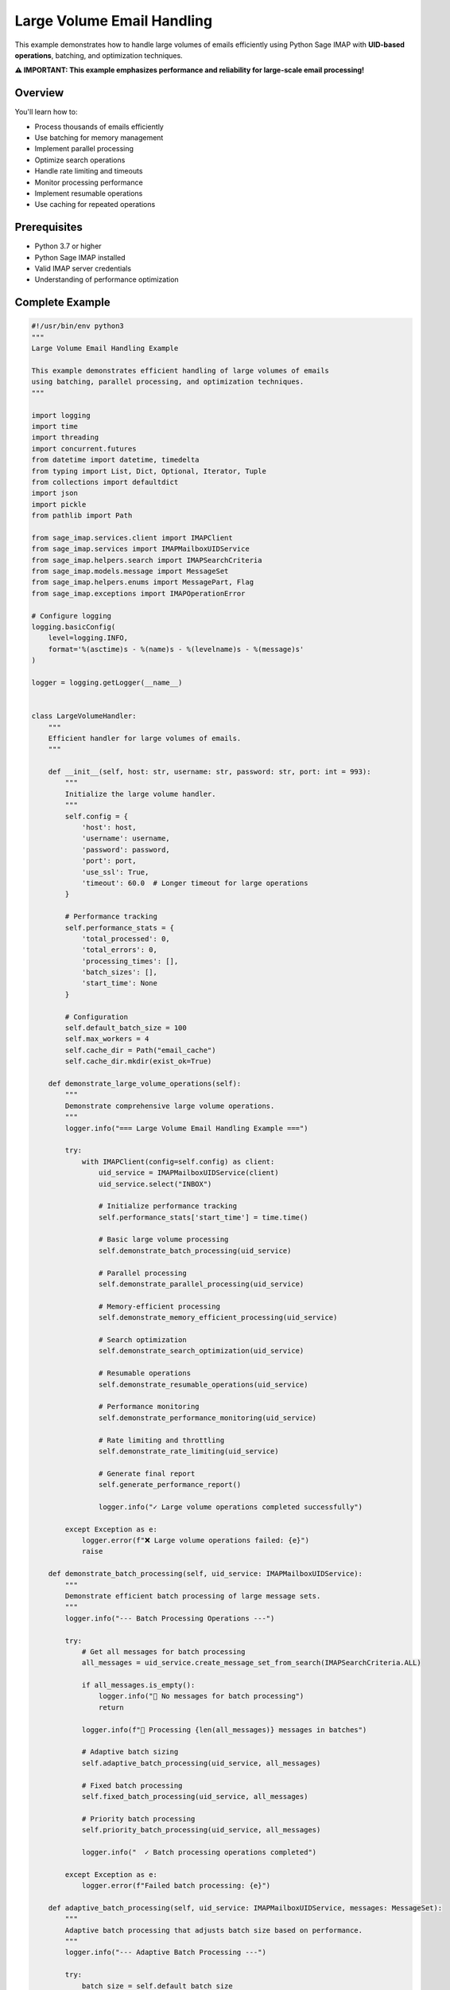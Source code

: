.. _large_volume_handling:

Large Volume Email Handling
===========================

This example demonstrates how to handle large volumes of emails efficiently using Python Sage IMAP with **UID-based operations**, batching, and optimization techniques.

**⚠️ IMPORTANT: This example emphasizes performance and reliability for large-scale email processing!**

Overview
--------

You'll learn how to:

- Process thousands of emails efficiently
- Use batching for memory management
- Implement parallel processing
- Optimize search operations
- Handle rate limiting and timeouts
- Monitor processing performance
- Implement resumable operations
- Use caching for repeated operations

Prerequisites
-------------

- Python 3.7 or higher
- Python Sage IMAP installed
- Valid IMAP server credentials
- Understanding of performance optimization

Complete Example
----------------

.. code-block:: python

   #!/usr/bin/env python3
   """
   Large Volume Email Handling Example
   
   This example demonstrates efficient handling of large volumes of emails
   using batching, parallel processing, and optimization techniques.
   """
   
   import logging
   import time
   import threading
   import concurrent.futures
   from datetime import datetime, timedelta
   from typing import List, Dict, Optional, Iterator, Tuple
   from collections import defaultdict
   import json
   import pickle
   from pathlib import Path
   
   from sage_imap.services.client import IMAPClient
   from sage_imap.services import IMAPMailboxUIDService
   from sage_imap.helpers.search import IMAPSearchCriteria
   from sage_imap.models.message import MessageSet
   from sage_imap.helpers.enums import MessagePart, Flag
   from sage_imap.exceptions import IMAPOperationError
   
   # Configure logging
   logging.basicConfig(
       level=logging.INFO,
       format='%(asctime)s - %(name)s - %(levelname)s - %(message)s'
   )
   
   logger = logging.getLogger(__name__)
   
   
   class LargeVolumeHandler:
       """
       Efficient handler for large volumes of emails.
       """
       
       def __init__(self, host: str, username: str, password: str, port: int = 993):
           """
           Initialize the large volume handler.
           """
           self.config = {
               'host': host,
               'username': username,
               'password': password,
               'port': port,
               'use_ssl': True,
               'timeout': 60.0  # Longer timeout for large operations
           }
           
           # Performance tracking
           self.performance_stats = {
               'total_processed': 0,
               'total_errors': 0,
               'processing_times': [],
               'batch_sizes': [],
               'start_time': None
           }
           
           # Configuration
           self.default_batch_size = 100
           self.max_workers = 4
           self.cache_dir = Path("email_cache")
           self.cache_dir.mkdir(exist_ok=True)
           
       def demonstrate_large_volume_operations(self):
           """
           Demonstrate comprehensive large volume operations.
           """
           logger.info("=== Large Volume Email Handling Example ===")
           
           try:
               with IMAPClient(config=self.config) as client:
                   uid_service = IMAPMailboxUIDService(client)
                   uid_service.select("INBOX")
                   
                   # Initialize performance tracking
                   self.performance_stats['start_time'] = time.time()
                   
                   # Basic large volume processing
                   self.demonstrate_batch_processing(uid_service)
                   
                   # Parallel processing
                   self.demonstrate_parallel_processing(uid_service)
                   
                   # Memory-efficient processing
                   self.demonstrate_memory_efficient_processing(uid_service)
                   
                   # Search optimization
                   self.demonstrate_search_optimization(uid_service)
                   
                   # Resumable operations
                   self.demonstrate_resumable_operations(uid_service)
                   
                   # Performance monitoring
                   self.demonstrate_performance_monitoring(uid_service)
                   
                   # Rate limiting and throttling
                   self.demonstrate_rate_limiting(uid_service)
                   
                   # Generate final report
                   self.generate_performance_report()
                   
                   logger.info("✓ Large volume operations completed successfully")
                   
           except Exception as e:
               logger.error(f"❌ Large volume operations failed: {e}")
               raise
   
       def demonstrate_batch_processing(self, uid_service: IMAPMailboxUIDService):
           """
           Demonstrate efficient batch processing of large message sets.
           """
           logger.info("--- Batch Processing Operations ---")
           
           try:
               # Get all messages for batch processing
               all_messages = uid_service.create_message_set_from_search(IMAPSearchCriteria.ALL)
               
               if all_messages.is_empty():
                   logger.info("📧 No messages for batch processing")
                   return
               
               logger.info(f"📧 Processing {len(all_messages)} messages in batches")
               
               # Adaptive batch sizing
               self.adaptive_batch_processing(uid_service, all_messages)
               
               # Fixed batch processing
               self.fixed_batch_processing(uid_service, all_messages)
               
               # Priority batch processing
               self.priority_batch_processing(uid_service, all_messages)
               
               logger.info("  ✓ Batch processing operations completed")
               
           except Exception as e:
               logger.error(f"Failed batch processing: {e}")
   
       def adaptive_batch_processing(self, uid_service: IMAPMailboxUIDService, messages: MessageSet):
           """
           Adaptive batch processing that adjusts batch size based on performance.
           """
           logger.info("--- Adaptive Batch Processing ---")
           
           try:
               batch_size = self.default_batch_size
               processed_count = 0
               
               logger.info(f"  📧 Starting with batch size: {batch_size}")
               
               for batch_num, batch in enumerate(messages.iter_batches(batch_size=batch_size), 1):
                   start_time = time.time()
                   
                   # Process batch
                   result = self.process_batch(uid_service, batch, batch_num)
                   
                   processing_time = time.time() - start_time
                   
                   if result.success:
                       processed_count += len(batch)
                       
                       # Adaptive batch size adjustment
                       if processing_time < 2.0:  # Too fast, increase batch size
                           batch_size = min(batch_size * 1.2, 200)
                       elif processing_time > 5.0:  # Too slow, decrease batch size
                           batch_size = max(batch_size * 0.8, 50)
                       
                       logger.info(f"    ✓ Batch {batch_num}: {len(batch)} messages "
                                  f"({processing_time:.2f}s, next batch: {int(batch_size)})")
                   else:
                       logger.warning(f"    ⚠ Batch {batch_num} failed: {result.error_message}")
                   
                   # Update performance stats
                   self.performance_stats['processing_times'].append(processing_time)
                   self.performance_stats['batch_sizes'].append(len(batch))
                   
                   # Limit demo to first 5 batches
                   if batch_num >= 5:
                       logger.info("    ... stopping adaptive demo at batch 5")
                       break
               
               logger.info(f"  ✓ Adaptive processing: {processed_count} messages processed")
               
           except Exception as e:
               logger.error(f"Failed adaptive batch processing: {e}")
   
       def fixed_batch_processing(self, uid_service: IMAPMailboxUIDService, messages: MessageSet):
           """
           Fixed batch size processing with performance tracking.
           """
           logger.info("--- Fixed Batch Processing ---")
           
           try:
               batch_size = 75
               processed_count = 0
               
               logger.info(f"  📧 Using fixed batch size: {batch_size}")
               
               for batch_num, batch in enumerate(messages.iter_batches(batch_size=batch_size), 1):
                   start_time = time.time()
                   
                   # Process batch with error handling
                   try:
                       result = self.process_batch(uid_service, batch, batch_num)
                       processing_time = time.time() - start_time
                       
                       if result.success:
                           processed_count += len(batch)
                           logger.info(f"    ✓ Batch {batch_num}: {len(batch)} messages ({processing_time:.2f}s)")
                       else:
                           logger.warning(f"    ⚠ Batch {batch_num} failed: {result.error_message}")
                   
                   except Exception as e:
                       logger.error(f"    ❌ Batch {batch_num} error: {e}")
                       continue
                   
                   # Brief pause to avoid overwhelming server
                   time.sleep(0.1)
                   
                   # Limit demo to first 3 batches
                   if batch_num >= 3:
                       logger.info("    ... stopping fixed demo at batch 3")
                       break
               
               logger.info(f"  ✓ Fixed processing: {processed_count} messages processed")
               
           except Exception as e:
               logger.error(f"Failed fixed batch processing: {e}")
   
       def priority_batch_processing(self, uid_service: IMAPMailboxUIDService, messages: MessageSet):
           """
           Priority-based batch processing for important messages first.
           """
           logger.info("--- Priority Batch Processing ---")
           
           try:
               # Separate messages by priority
               priority_groups = self.group_messages_by_priority(uid_service, messages)
               
               total_processed = 0
               
               # Process in priority order
               for priority, message_set in priority_groups.items():
                   if message_set.is_empty():
                       continue
                   
                   logger.info(f"  📧 Processing {priority} priority: {len(message_set)} messages")
                   
                   # Use smaller batches for high priority
                   batch_size = 25 if priority == 'high' else 50
                   
                   processed_count = 0
                   for batch_num, batch in enumerate(message_set.iter_batches(batch_size=batch_size), 1):
                       result = self.process_batch(uid_service, batch, batch_num, priority)
                       
                       if result.success:
                           processed_count += len(batch)
                       
                       # Limit demo batches
                       if batch_num >= 2:
                           logger.info(f"    ... stopping {priority} demo at batch 2")
                           break
                   
                   total_processed += processed_count
                   logger.info(f"    ✓ {priority} priority: {processed_count} messages processed")
               
               logger.info(f"  ✓ Priority processing: {total_processed} messages processed")
               
           except Exception as e:
               logger.error(f"Failed priority batch processing: {e}")
   
       def group_messages_by_priority(self, uid_service: IMAPMailboxUIDService, messages: MessageSet) -> Dict[str, MessageSet]:
           """
           Group messages by priority levels.
           """
           try:
               priority_groups = {
                   'high': MessageSet.from_uids([], mailbox="INBOX"),
                   'medium': MessageSet.from_uids([], mailbox="INBOX"),
                   'low': MessageSet.from_uids([], mailbox="INBOX")
               }
               
               # High priority: flagged messages
               high_priority = uid_service.create_message_set_from_search(IMAPSearchCriteria.FLAGGED)
               if not high_priority.is_empty():
                   priority_groups['high'] = messages.intersection(high_priority)
               
               # Medium priority: recent messages
               medium_priority = uid_service.create_message_set_from_search(IMAPSearchCriteria.since_days(7))
               if not medium_priority.is_empty():
                   priority_groups['medium'] = messages.intersection(medium_priority).subtract(priority_groups['high'])
               
               # Low priority: everything else
               priority_groups['low'] = messages.subtract(priority_groups['high']).subtract(priority_groups['medium'])
               
               return priority_groups
               
           except Exception as e:
               logger.error(f"Failed to group messages by priority: {e}")
               return {
                   'high': MessageSet.from_uids([], mailbox="INBOX"),
                   'medium': MessageSet.from_uids([], mailbox="INBOX"),
                   'low': messages
               }
   
       def process_batch(self, uid_service: IMAPMailboxUIDService, batch: MessageSet, batch_num: int, priority: str = None) -> 'ProcessingResult':
           """
           Process a single batch of messages.
           """
           try:
               # Fetch message headers for processing
               fetch_result = uid_service.uid_fetch(batch, MessagePart.HEADER)
               
               if fetch_result.success:
                   messages = fetch_result.metadata.get('fetched_messages', [])
                   
                   # Process each message in the batch
                   for message in messages:
                       # Simulate message processing
                       self.process_single_message(message, priority)
                   
                   return ProcessingResult(success=True, processed_count=len(messages))
               else:
                   return ProcessingResult(success=False, error_message=fetch_result.error_message)
           
           except Exception as e:
               return ProcessingResult(success=False, error_message=str(e))
   
       def process_single_message(self, message, priority: str = None):
           """
           Process a single message.
           """
           try:
               # Simulate processing time
               time.sleep(0.01)
               
               # Update performance stats
               self.performance_stats['total_processed'] += 1
               
               # Log processing (limited to avoid spam)
               if self.performance_stats['total_processed'] % 100 == 0:
                   logger.debug(f"Processed {self.performance_stats['total_processed']} messages")
           
           except Exception as e:
               self.performance_stats['total_errors'] += 1
               logger.error(f"Error processing message {message.uid}: {e}")
   
       def demonstrate_parallel_processing(self, uid_service: IMAPMailboxUIDService):
           """
           Demonstrate parallel processing of large message sets.
           """
           logger.info("--- Parallel Processing Operations ---")
           
           try:
               # Get messages for parallel processing
               recent_messages = uid_service.create_message_set_from_search(
                   IMAPSearchCriteria.since_days(30)
               )
               
               if recent_messages.is_empty():
                   logger.info("📧 No recent messages for parallel processing")
                   return
               
               logger.info(f"📧 Parallel processing {len(recent_messages)} recent messages")
               
               # Thread-based parallel processing
               self.thread_based_parallel_processing(recent_messages)
               
               # Process pool parallel processing
               self.process_pool_parallel_processing(recent_messages)
               
               logger.info("  ✓ Parallel processing operations completed")
               
           except Exception as e:
               logger.error(f"Failed parallel processing: {e}")
   
       def thread_based_parallel_processing(self, messages: MessageSet):
           """
           Thread-based parallel processing.
           """
           logger.info("--- Thread-Based Parallel Processing ---")
           
           try:
               # Split messages into chunks for parallel processing
               num_threads = self.max_workers
               chunk_size = len(messages) // num_threads
               
               if chunk_size == 0:
                   chunk_size = 1
               
               logger.info(f"  📧 Using {num_threads} threads, chunk size: {chunk_size}")
               
               # Create chunks
               chunks = []
               all_uids = list(messages.parsed_ids)
               
               for i in range(0, len(all_uids), chunk_size):
                   chunk_uids = all_uids[i:i + chunk_size]
                   chunk = MessageSet.from_uids(chunk_uids, mailbox="INBOX")
                   chunks.append(chunk)
               
               # Process chunks in parallel
               with concurrent.futures.ThreadPoolExecutor(max_workers=num_threads) as executor:
                   futures = []
                   
                   for i, chunk in enumerate(chunks):
                       future = executor.submit(self.process_chunk_parallel, chunk, i + 1)
                       futures.append(future)
                   
                   # Wait for all threads to complete
                   completed_count = 0
                   for future in concurrent.futures.as_completed(futures):
                       try:
                           result = future.result()
                           if result.success:
                               completed_count += result.processed_count
                               logger.info(f"    ✓ Thread completed: {result.processed_count} messages")
                           else:
                               logger.warning(f"    ⚠ Thread failed: {result.error_message}")
                       except Exception as e:
                           logger.error(f"    ❌ Thread error: {e}")
               
               logger.info(f"  ✓ Thread-based processing: {completed_count} messages completed")
               
           except Exception as e:
               logger.error(f"Failed thread-based parallel processing: {e}")
   
       def process_pool_parallel_processing(self, messages: MessageSet):
           """
           Process pool parallel processing.
           """
           logger.info("--- Process Pool Parallel Processing ---")
           
           try:
               # Note: This is a simplified demonstration
               # In practice, you'd need to handle IMAP connections in each process
               
               logger.info(f"  📧 Would process {len(messages)} messages using process pool")
               logger.info(f"  📧 Process pool requires connection management per process")
               logger.info(f"  📧 Thread pool is often more suitable for IMAP operations")
               
               # For demonstration, we'll simulate the concept
               num_processes = min(self.max_workers, 2)  # Limit processes for demo
               
               # Split messages into process chunks
               chunk_size = len(messages) // num_processes
               
               logger.info(f"  📧 Would use {num_processes} processes, chunk size: {chunk_size}")
               
               # Simulate process pool results
               simulated_results = []
               for i in range(num_processes):
                   simulated_results.append(ProcessingResult(
                       success=True, 
                       processed_count=chunk_size
                   ))
               
               total_processed = sum(r.processed_count for r in simulated_results if r.success)
               logger.info(f"  ✓ Process pool simulation: {total_processed} messages would be processed")
               
           except Exception as e:
               logger.error(f"Failed process pool parallel processing: {e}")
   
       def process_chunk_parallel(self, chunk: MessageSet, thread_id: int) -> 'ProcessingResult':
           """
           Process a chunk of messages in parallel.
           """
           try:
               # Create separate connection for this thread
               with IMAPClient(config=self.config) as client:
                   uid_service = IMAPMailboxUIDService(client)
                   uid_service.select("INBOX")
                   
                   # Process the chunk
                   result = self.process_batch(uid_service, chunk, thread_id)
                   
                   return result
           
           except Exception as e:
               return ProcessingResult(success=False, error_message=str(e))
   
       def demonstrate_memory_efficient_processing(self, uid_service: IMAPMailboxUIDService):
           """
           Demonstrate memory-efficient processing for very large datasets.
           """
           logger.info("--- Memory-Efficient Processing ---")
           
           try:
               # Get all messages
               all_messages = uid_service.create_message_set_from_search(IMAPSearchCriteria.ALL)
               
               if all_messages.is_empty():
                   logger.info("📧 No messages for memory-efficient processing")
                   return
               
               logger.info(f"📧 Memory-efficient processing of {len(all_messages)} messages")
               
               # Streaming processing
               self.streaming_message_processing(uid_service, all_messages)
               
               # Lazy loading processing
               self.lazy_loading_processing(uid_service, all_messages)
               
               # Chunked processing with garbage collection
               self.chunked_processing_with_gc(uid_service, all_messages)
               
               logger.info("  ✓ Memory-efficient processing completed")
               
           except Exception as e:
               logger.error(f"Failed memory-efficient processing: {e}")
   
       def streaming_message_processing(self, uid_service: IMAPMailboxUIDService, messages: MessageSet):
           """
           Stream messages for processing without loading all into memory.
           """
           logger.info("--- Streaming Message Processing ---")
           
           try:
               processed_count = 0
               batch_size = 50  # Small batch size for memory efficiency
               
               logger.info(f"  📧 Streaming processing with batch size: {batch_size}")
               
               # Process in small batches to minimize memory usage
               for batch_num, batch in enumerate(messages.iter_batches(batch_size=batch_size), 1):
                   # Process batch immediately and discard
                   result = self.process_batch(uid_service, batch, batch_num)
                   
                   if result.success:
                       processed_count += result.processed_count
                   
                   # Force garbage collection for large datasets
                   if batch_num % 10 == 0:
                       import gc
                       gc.collect()
                   
                   # Limit demo
                   if batch_num >= 5:
                       logger.info("    ... stopping streaming demo at batch 5")
                       break
               
               logger.info(f"  ✓ Streaming processing: {processed_count} messages processed")
               
           except Exception as e:
               logger.error(f"Failed streaming processing: {e}")
   
       def lazy_loading_processing(self, uid_service: IMAPMailboxUIDService, messages: MessageSet):
           """
           Lazy loading processing - only load data when needed.
           """
           logger.info("--- Lazy Loading Processing ---")
           
           try:
               processed_count = 0
               
               # Create iterator for lazy loading
               message_iterator = self.create_lazy_message_iterator(uid_service, messages)
               
               logger.info(f"  📧 Lazy loading processing iterator created")
               
               # Process messages one by one
               for count, message_data in enumerate(message_iterator, 1):
                   # Process message data
                   self.process_message_data(message_data)
                   processed_count += 1
                   
                   # Limit demo
                   if count >= 20:
                       logger.info("    ... stopping lazy loading demo at 20 messages")
                       break
               
               logger.info(f"  ✓ Lazy loading processing: {processed_count} messages processed")
               
           except Exception as e:
               logger.error(f"Failed lazy loading processing: {e}")
   
       def create_lazy_message_iterator(self, uid_service: IMAPMailboxUIDService, messages: MessageSet) -> Iterator[Dict]:
           """
           Create a lazy iterator for message processing.
           """
           batch_size = 10
           
           for batch in messages.iter_batches(batch_size=batch_size):
               # Fetch this batch
               fetch_result = uid_service.uid_fetch(batch, MessagePart.HEADER)
               
               if fetch_result.success:
                   batch_messages = fetch_result.metadata.get('fetched_messages', [])
                   
                   for message in batch_messages:
                       yield {
                           'uid': message.uid,
                           'subject': message.subject,
                           'sender': str(message.from_address),
                           'date': message.date,
                           'size': message.size
                       }
   
       def process_message_data(self, message_data: Dict):
           """
           Process message data from lazy loading.
           """
           # Simulate processing
           time.sleep(0.001)
           
           # Log every 10th message
           if self.performance_stats['total_processed'] % 10 == 0:
               logger.debug(f"Lazy processed: {message_data['subject']}")
   
       def chunked_processing_with_gc(self, uid_service: IMAPMailboxUIDService, messages: MessageSet):
           """
           Chunked processing with explicit garbage collection.
           """
           logger.info("--- Chunked Processing with Garbage Collection ---")
           
           try:
               import gc
               
               chunk_size = 100
               processed_count = 0
               
               logger.info(f"  📧 Chunked processing with GC, chunk size: {chunk_size}")
               
               for chunk_num, chunk in enumerate(messages.iter_batches(batch_size=chunk_size), 1):
                   # Process chunk
                   result = self.process_batch(uid_service, chunk, chunk_num)
                   
                   if result.success:
                       processed_count += result.processed_count
                   
                   # Explicit garbage collection every 5 chunks
                   if chunk_num % 5 == 0:
                       gc.collect()
                       logger.info(f"    🗑 Garbage collection at chunk {chunk_num}")
                   
                   # Limit demo
                   if chunk_num >= 3:
                       logger.info("    ... stopping chunked GC demo at chunk 3")
                       break
               
               logger.info(f"  ✓ Chunked GC processing: {processed_count} messages processed")
               
           except Exception as e:
               logger.error(f"Failed chunked processing with GC: {e}")
   
       def demonstrate_search_optimization(self, uid_service: IMAPMailboxUIDService):
           """
           Demonstrate search optimization techniques for large datasets.
           """
           logger.info("--- Search Optimization ---")
           
           try:
               # Cached search operations
               self.cached_search_operations(uid_service)
               
               # Indexed search operations
               self.indexed_search_operations(uid_service)
               
               # Progressive search refinement
               self.progressive_search_refinement(uid_service)
               
               logger.info("  ✓ Search optimization completed")
               
           except Exception as e:
               logger.error(f"Failed search optimization: {e}")
   
       def cached_search_operations(self, uid_service: IMAPMailboxUIDService):
           """
           Demonstrate cached search operations.
           """
           logger.info("--- Cached Search Operations ---")
           
           try:
               # Create search cache
               search_cache = {}
               
               def cached_search(cache_key: str, criteria: IMAPSearchCriteria) -> MessageSet:
                   if cache_key not in search_cache:
                       start_time = time.time()
                       search_cache[cache_key] = uid_service.create_message_set_from_search(criteria)
                       search_time = time.time() - start_time
                       logger.info(f"    📊 Cached search '{cache_key}': {search_time:.3f}s")
                   else:
                       logger.info(f"    📊 Using cached result for '{cache_key}'")
                   
                   return search_cache[cache_key]
               
               # Perform searches with caching
               searches = [
                   ("all_messages", IMAPSearchCriteria.ALL),
                   ("unread_messages", IMAPSearchCriteria.UNSEEN),
                   ("flagged_messages", IMAPSearchCriteria.FLAGGED),
                   ("recent_messages", IMAPSearchCriteria.since_days(7))
               ]
               
               for cache_key, criteria in searches:
                   messages = cached_search(cache_key, criteria)
                   logger.info(f"    📧 {cache_key}: {len(messages)} messages")
               
               # Demonstrate cache reuse
               logger.info("    📊 Demonstrating cache reuse:")
               cached_search("unread_messages", IMAPSearchCriteria.UNSEEN)
               cached_search("flagged_messages", IMAPSearchCriteria.FLAGGED)
               
               logger.info(f"  ✓ Search cache contains {len(search_cache)} entries")
               
           except Exception as e:
               logger.error(f"Failed cached search operations: {e}")
   
       def indexed_search_operations(self, uid_service: IMAPMailboxUIDService):
           """
           Demonstrate indexed search operations.
           """
           logger.info("--- Indexed Search Operations ---")
           
           try:
               # Build search index
               search_index = self.build_search_index(uid_service)
               
               # Use index for fast lookups
               self.use_search_index(search_index)
               
               logger.info("  ✓ Indexed search operations completed")
               
           except Exception as e:
               logger.error(f"Failed indexed search operations: {e}")
   
       def build_search_index(self, uid_service: IMAPMailboxUIDService) -> Dict:
           """
           Build a search index for common queries.
           """
           logger.info("--- Building Search Index ---")
           
           try:
               index = {
                   'by_sender': defaultdict(list),
                   'by_subject_keywords': defaultdict(list),
                   'by_date': defaultdict(list),
                   'by_size': defaultdict(list)
               }
               
               # Get recent messages for indexing
               recent_messages = uid_service.create_message_set_from_search(
                   IMAPSearchCriteria.since_days(30)
               )
               
               if recent_messages.is_empty():
                   logger.info("    📧 No recent messages for indexing")
                   return index
               
               # Process in batches to build index
               batch_size = 50
               indexed_count = 0
               
               for batch in recent_messages.iter_batches(batch_size=batch_size):
                   fetch_result = uid_service.uid_fetch(batch, MessagePart.HEADER)
                   
                   if fetch_result.success:
                       messages = fetch_result.metadata.get('fetched_messages', [])
                       
                       for message in messages:
                           # Index by sender
                           sender = str(message.from_address) if message.from_address else ""
                           if sender:
                               index['by_sender'][sender].append(message.uid)
                           
                           # Index by subject keywords
                           subject_words = message.subject.lower().split()
                           for word in subject_words:
                               if len(word) > 3:  # Index words longer than 3 characters
                                   index['by_subject_keywords'][word].append(message.uid)
                           
                           # Index by date
                           if message.date:
                               date_key = message.date.strftime("%Y-%m-%d")
                               index['by_date'][date_key].append(message.uid)
                           
                           # Index by size category
                           size_category = self.categorize_message_size(message.size)
                           index['by_size'][size_category].append(message.uid)
                           
                           indexed_count += 1
                   
                   # Limit indexing for demo
                   if indexed_count >= 100:
                       logger.info("    ... stopping indexing demo at 100 messages")
                       break
               
               logger.info(f"    📊 Search index built: {indexed_count} messages indexed")
               logger.info(f"    📊 Index contains:")
               logger.info(f"      • Senders: {len(index['by_sender'])}")
               logger.info(f"      • Keywords: {len(index['by_subject_keywords'])}")
               logger.info(f"      • Dates: {len(index['by_date'])}")
               logger.info(f"      • Size categories: {len(index['by_size'])}")
               
               return index
               
           except Exception as e:
               logger.error(f"Failed to build search index: {e}")
               return {}
   
       def use_search_index(self, index: Dict):
           """
           Use the search index for fast lookups.
           """
           logger.info("--- Using Search Index ---")
           
           try:
               # Search by sender
               if index['by_sender']:
                   sample_sender = list(index['by_sender'].keys())[0]
                   sender_messages = index['by_sender'][sample_sender]
                   logger.info(f"    📧 Messages from {sample_sender}: {len(sender_messages)}")
               
               # Search by keyword
               if index['by_subject_keywords']:
                   sample_keyword = list(index['by_subject_keywords'].keys())[0]
                   keyword_messages = index['by_subject_keywords'][sample_keyword]
                   logger.info(f"    📧 Messages with keyword '{sample_keyword}': {len(keyword_messages)}")
               
               # Search by date
               if index['by_date']:
                   sample_date = list(index['by_date'].keys())[0]
                   date_messages = index['by_date'][sample_date]
                   logger.info(f"    📧 Messages from {sample_date}: {len(date_messages)}")
               
               # Search by size
               if index['by_size']:
                   for size_category, messages in index['by_size'].items():
                       logger.info(f"    📧 {size_category.capitalize()} messages: {len(messages)}")
               
               logger.info("  ✓ Search index usage demonstrated")
               
           except Exception as e:
               logger.error(f"Failed to use search index: {e}")
   
       def categorize_message_size(self, size: int) -> str:
           """
           Categorize message by size.
           """
           if size < 1024:
               return "tiny"
           elif size < 10 * 1024:
               return "small"
           elif size < 100 * 1024:
               return "medium"
           elif size < 1024 * 1024:
               return "large"
           else:
               return "huge"
   
       def progressive_search_refinement(self, uid_service: IMAPMailboxUIDService):
           """
           Demonstrate progressive search refinement.
           """
           logger.info("--- Progressive Search Refinement ---")
           
           try:
               # Start with broad search
               logger.info("    📧 Starting with broad search...")
               
               broad_search = uid_service.create_message_set_from_search(IMAPSearchCriteria.ALL)
               logger.info(f"    📧 Broad search: {len(broad_search)} messages")
               
               # Refine by date
               logger.info("    📧 Refining by date (last 30 days)...")
               
               date_refined = uid_service.create_message_set_from_search(
                   IMAPSearchCriteria.since_days(30)
               )
               logger.info(f"    📧 Date refined: {len(date_refined)} messages")
               
               # Further refine by status
               logger.info("    📧 Further refining by unread status...")
               
               status_refined = uid_service.create_message_set_from_search(
                   IMAPSearchCriteria.and_criteria(
                       IMAPSearchCriteria.since_days(30),
                       IMAPSearchCriteria.UNSEEN
                   )
               )
               logger.info(f"    📧 Status refined: {len(status_refined)} messages")
               
               # Final refinement by importance
               logger.info("    📧 Final refinement by importance...")
               
               final_refined = uid_service.create_message_set_from_search(
                   IMAPSearchCriteria.and_criteria(
                       IMAPSearchCriteria.since_days(30),
                       IMAPSearchCriteria.UNSEEN,
                       IMAPSearchCriteria.FLAGGED
                   )
               )
               logger.info(f"    📧 Final refined: {len(final_refined)} messages")
               
               # Show refinement efficiency
               if len(broad_search) > 0:
                   efficiency = (len(broad_search) - len(final_refined)) / len(broad_search) * 100
                   logger.info(f"    📊 Refinement efficiency: {efficiency:.1f}% reduction")
               
               logger.info("  ✓ Progressive search refinement completed")
               
           except Exception as e:
               logger.error(f"Failed progressive search refinement: {e}")
   
       def demonstrate_resumable_operations(self, uid_service: IMAPMailboxUIDService):
           """
           Demonstrate resumable operations for large datasets.
           """
           logger.info("--- Resumable Operations ---")
           
           try:
               # Create checkpoint system
               checkpoint_file = self.cache_dir / "processing_checkpoint.json"
               
               # Start resumable operation
               self.start_resumable_operation(uid_service, checkpoint_file)
               
               # Simulate interruption and resume
               self.simulate_resume_operation(uid_service, checkpoint_file)
               
               logger.info("  ✓ Resumable operations completed")
               
           except Exception as e:
               logger.error(f"Failed resumable operations: {e}")
   
       def start_resumable_operation(self, uid_service: IMAPMailboxUIDService, checkpoint_file: Path):
           """
           Start a resumable operation with checkpointing.
           """
           logger.info("--- Starting Resumable Operation ---")
           
           try:
               # Get messages to process
               all_messages = uid_service.create_message_set_from_search(IMAPSearchCriteria.ALL)
               
               if all_messages.is_empty():
                   logger.info("    📧 No messages for resumable operation")
                   return
               
               # Create checkpoint data
               checkpoint_data = {
                   'total_messages': len(all_messages),
                   'processed_messages': 0,
                   'last_processed_uid': None,
                   'start_time': time.time(),
                   'batch_size': 25
               }
               
               # Save initial checkpoint
               self.save_checkpoint(checkpoint_file, checkpoint_data)
               
               logger.info(f"    📧 Starting resumable processing of {len(all_messages)} messages")
               
               # Process messages with checkpointing
               processed_count = 0
               for batch_num, batch in enumerate(all_messages.iter_batches(batch_size=25), 1):
                   # Process batch
                   result = self.process_batch(uid_service, batch, batch_num)
                   
                   if result.success:
                       processed_count += result.processed_count
                       
                       # Update checkpoint
                       checkpoint_data['processed_messages'] = processed_count
                       checkpoint_data['last_processed_uid'] = max(batch.parsed_ids)
                       self.save_checkpoint(checkpoint_file, checkpoint_data)
                   
                   # Simulate interruption after 3 batches
                   if batch_num >= 3:
                       logger.info(f"    ⏸ Simulating interruption after {processed_count} messages")
                       break
               
               logger.info(f"    📊 Processed {processed_count} messages before interruption")
               
           except Exception as e:
               logger.error(f"Failed to start resumable operation: {e}")
   
       def simulate_resume_operation(self, uid_service: IMAPMailboxUIDService, checkpoint_file: Path):
           """
           Simulate resuming an interrupted operation.
           """
           logger.info("--- Resuming Interrupted Operation ---")
           
           try:
               # Load checkpoint
               checkpoint_data = self.load_checkpoint(checkpoint_file)
               
               if not checkpoint_data:
                   logger.info("    📧 No checkpoint found to resume")
                   return
               
               logger.info(f"    📧 Resuming from checkpoint:")
               logger.info(f"      • Total messages: {checkpoint_data['total_messages']}")
               logger.info(f"      • Already processed: {checkpoint_data['processed_messages']}")
               logger.info(f"      • Last processed UID: {checkpoint_data['last_processed_uid']}")
               
               # Find remaining messages
               all_messages = uid_service.create_message_set_from_search(IMAPSearchCriteria.ALL)
               
               if checkpoint_data['last_processed_uid']:
                   # Filter to get only unprocessed messages
                   remaining_uids = [uid for uid in all_messages.parsed_ids 
                                   if uid > checkpoint_data['last_processed_uid']]
                   
                   if remaining_uids:
                       remaining_messages = MessageSet.from_uids(remaining_uids, mailbox="INBOX")
                       
                       logger.info(f"    📧 Resuming with {len(remaining_messages)} remaining messages")
                       
                       # Continue processing
                       processed_count = checkpoint_data['processed_messages']
                       
                       for batch_num, batch in enumerate(remaining_messages.iter_batches(batch_size=25), 1):
                           result = self.process_batch(uid_service, batch, batch_num)
                           
                           if result.success:
                               processed_count += result.processed_count
                               
                               # Update checkpoint
                               checkpoint_data['processed_messages'] = processed_count
                               checkpoint_data['last_processed_uid'] = max(batch.parsed_ids)
                               self.save_checkpoint(checkpoint_file, checkpoint_data)
                           
                           # Limit resume demo
                           if batch_num >= 2:
                               logger.info("    ... stopping resume demo at batch 2")
                               break
                       
                       logger.info(f"    ✓ Resumed processing: {processed_count} total messages processed")
                   else:
                       logger.info("    📧 No remaining messages to process")
               
               # Clean up checkpoint
               if checkpoint_file.exists():
                   checkpoint_file.unlink()
                   logger.info("    🗑 Checkpoint file cleaned up")
               
           except Exception as e:
               logger.error(f"Failed to resume operation: {e}")
   
       def save_checkpoint(self, checkpoint_file: Path, checkpoint_data: Dict):
           """
           Save checkpoint data to file.
           """
           try:
               with open(checkpoint_file, 'w') as f:
                   json.dump(checkpoint_data, f, indent=2)
           except Exception as e:
               logger.error(f"Failed to save checkpoint: {e}")
   
       def load_checkpoint(self, checkpoint_file: Path) -> Optional[Dict]:
           """
           Load checkpoint data from file.
           """
           try:
               if checkpoint_file.exists():
                   with open(checkpoint_file, 'r') as f:
                       return json.load(f)
               return None
           except Exception as e:
               logger.error(f"Failed to load checkpoint: {e}")
               return None
   
       def demonstrate_performance_monitoring(self, uid_service: IMAPMailboxUIDService):
           """
           Demonstrate performance monitoring during large operations.
           """
           logger.info("--- Performance Monitoring ---")
           
           try:
               # Real-time performance monitoring
               self.real_time_performance_monitoring(uid_service)
               
               # Performance analysis
               self.performance_analysis()
               
               # Resource usage monitoring
               self.resource_usage_monitoring()
               
               logger.info("  ✓ Performance monitoring completed")
               
           except Exception as e:
               logger.error(f"Failed performance monitoring: {e}")
   
       def real_time_performance_monitoring(self, uid_service: IMAPMailboxUIDService):
           """
           Demonstrate real-time performance monitoring.
           """
           logger.info("--- Real-Time Performance Monitoring ---")
           
           try:
               # Get messages for monitoring
               messages = uid_service.create_message_set_from_search(IMAPSearchCriteria.since_days(7))
               
               if messages.is_empty():
                   logger.info("    📧 No messages for performance monitoring")
                   return
               
               # Monitor processing with timing
               start_time = time.time()
               processed_count = 0
               batch_times = []
               
               logger.info(f"    📧 Monitoring processing of {len(messages)} messages")
               
               for batch_num, batch in enumerate(messages.iter_batches(batch_size=20), 1):
                   batch_start = time.time()
                   
                   # Process batch
                   result = self.process_batch(uid_service, batch, batch_num)
                   
                   batch_time = time.time() - batch_start
                   batch_times.append(batch_time)
                   
                   if result.success:
                       processed_count += result.processed_count
                   
                   # Real-time performance metrics
                   elapsed_time = time.time() - start_time
                   throughput = processed_count / elapsed_time if elapsed_time > 0 else 0
                   
                   logger.info(f"    📊 Batch {batch_num}: {batch_time:.2f}s, "
                              f"Throughput: {throughput:.1f} msg/s")
                   
                   # Limit monitoring demo
                   if batch_num >= 5:
                       logger.info("    ... stopping monitoring demo at batch 5")
                       break
               
               # Final metrics
               total_time = time.time() - start_time
               avg_batch_time = sum(batch_times) / len(batch_times) if batch_times else 0
               final_throughput = processed_count / total_time if total_time > 0 else 0
               
               logger.info(f"    📊 Final metrics:")
               logger.info(f"      • Total time: {total_time:.2f}s")
               logger.info(f"      • Average batch time: {avg_batch_time:.2f}s")
               logger.info(f"      • Final throughput: {final_throughput:.1f} msg/s")
               
           except Exception as e:
               logger.error(f"Failed real-time performance monitoring: {e}")
   
       def performance_analysis(self):
           """
           Analyze accumulated performance data.
           """
           logger.info("--- Performance Analysis ---")
           
           try:
               stats = self.performance_stats
               
               if not stats['processing_times']:
                   logger.info("    📊 No performance data to analyze")
                   return
               
               # Calculate metrics
               processing_times = stats['processing_times']
               total_time = sum(processing_times)
               avg_time = total_time / len(processing_times)
               min_time = min(processing_times)
               max_time = max(processing_times)
               
               # Calculate percentiles
               sorted_times = sorted(processing_times)
               p50 = sorted_times[len(sorted_times) // 2]
               p95 = sorted_times[int(len(sorted_times) * 0.95)]
               
               logger.info(f"    📊 Performance Analysis:")
               logger.info(f"      • Total processed: {stats['total_processed']}")
               logger.info(f"      • Total errors: {stats['total_errors']}")
               logger.info(f"      • Total batches: {len(processing_times)}")
               logger.info(f"      • Average batch time: {avg_time:.3f}s")
               logger.info(f"      • Min batch time: {min_time:.3f}s")
               logger.info(f"      • Max batch time: {max_time:.3f}s")
               logger.info(f"      • P50 batch time: {p50:.3f}s")
               logger.info(f"      • P95 batch time: {p95:.3f}s")
               
               # Calculate throughput
               if stats['start_time']:
                   elapsed = time.time() - stats['start_time']
                   throughput = stats['total_processed'] / elapsed if elapsed > 0 else 0
                   logger.info(f"      • Overall throughput: {throughput:.1f} msg/s")
               
               # Error rate
               error_rate = stats['total_errors'] / max(stats['total_processed'], 1) * 100
               logger.info(f"      • Error rate: {error_rate:.2f}%")
               
           except Exception as e:
               logger.error(f"Failed performance analysis: {e}")
   
       def resource_usage_monitoring(self):
           """
           Monitor resource usage during processing.
           """
           logger.info("--- Resource Usage Monitoring ---")
           
           try:
               import psutil
               import os
               
               # Get current process
               process = psutil.Process(os.getpid())
               
               # Memory usage
               memory_info = process.memory_info()
               memory_mb = memory_info.rss / 1024 / 1024
               
               # CPU usage
               cpu_percent = process.cpu_percent()
               
               logger.info(f"    📊 Resource Usage:")
               logger.info(f"      • Memory usage: {memory_mb:.1f} MB")
               logger.info(f"      • CPU usage: {cpu_percent:.1f}%")
               
               # System resources
               system_memory = psutil.virtual_memory()
               system_cpu = psutil.cpu_percent()
               
               logger.info(f"    📊 System Resources:")
               logger.info(f"      • System memory: {system_memory.percent:.1f}% used")
               logger.info(f"      • System CPU: {system_cpu:.1f}% used")
               
           except ImportError:
               logger.info("    📊 psutil not available for resource monitoring")
           except Exception as e:
               logger.error(f"Failed resource usage monitoring: {e}")
   
       def demonstrate_rate_limiting(self, uid_service: IMAPMailboxUIDService):
           """
           Demonstrate rate limiting and throttling for server protection.
           """
           logger.info("--- Rate Limiting and Throttling ---")
           
           try:
               # Adaptive rate limiting
               self.adaptive_rate_limiting(uid_service)
               
               # Fixed rate limiting
               self.fixed_rate_limiting(uid_service)
               
               # Burst protection
               self.burst_protection(uid_service)
               
               logger.info("  ✓ Rate limiting and throttling completed")
               
           except Exception as e:
               logger.error(f"Failed rate limiting: {e}")
   
       def adaptive_rate_limiting(self, uid_service: IMAPMailboxUIDService):
           """
           Demonstrate adaptive rate limiting based on server response.
           """
           logger.info("--- Adaptive Rate Limiting ---")
           
           try:
               messages = uid_service.create_message_set_from_search(IMAPSearchCriteria.since_days(7))
               
               if messages.is_empty():
                   logger.info("    📧 No messages for rate limiting demo")
                   return
               
               # Adaptive rate limiting parameters
               min_delay = 0.1  # Minimum delay between operations
               max_delay = 2.0  # Maximum delay between operations
               current_delay = min_delay
               
               logger.info(f"    📊 Adaptive rate limiting: {min_delay}s - {max_delay}s")
               
               for batch_num, batch in enumerate(messages.iter_batches(batch_size=10), 1):
                   start_time = time.time()
                   
                   # Process batch
                   result = self.process_batch(uid_service, batch, batch_num)
                   
                   processing_time = time.time() - start_time
                   
                   if result.success:
                       # Successful operation - decrease delay
                       current_delay = max(min_delay, current_delay * 0.9)
                   else:
                       # Failed operation - increase delay
                       current_delay = min(max_delay, current_delay * 1.5)
                   
                   logger.info(f"    📊 Batch {batch_num}: {processing_time:.2f}s processing, "
                              f"{current_delay:.2f}s delay")
                   
                   # Apply adaptive delay
                   time.sleep(current_delay)
                   
                   # Limit demo
                   if batch_num >= 3:
                       logger.info("    ... stopping adaptive rate limiting demo at batch 3")
                       break
               
           except Exception as e:
               logger.error(f"Failed adaptive rate limiting: {e}")
   
       def fixed_rate_limiting(self, uid_service: IMAPMailboxUIDService):
           """
           Demonstrate fixed rate limiting.
           """
           logger.info("--- Fixed Rate Limiting ---")
           
           try:
               messages = uid_service.create_message_set_from_search(IMAPSearchCriteria.since_days(7))
               
               if messages.is_empty():
                   logger.info("    📧 No messages for fixed rate limiting demo")
                   return
               
               # Fixed rate limiting parameters
               operations_per_second = 2
               delay_between_operations = 1.0 / operations_per_second
               
               logger.info(f"    📊 Fixed rate limiting: {operations_per_second} ops/sec")
               
               for batch_num, batch in enumerate(messages.iter_batches(batch_size=5), 1):
                   start_time = time.time()
                   
                   # Process batch
                   result = self.process_batch(uid_service, batch, batch_num)
                   
                   processing_time = time.time() - start_time
                   
                   logger.info(f"    📊 Batch {batch_num}: {processing_time:.2f}s processing")
                   
                   # Apply fixed delay
                   time.sleep(delay_between_operations)
                   
                   # Limit demo
                   if batch_num >= 3:
                       logger.info("    ... stopping fixed rate limiting demo at batch 3")
                       break
               
           except Exception as e:
               logger.error(f"Failed fixed rate limiting: {e}")
   
       def burst_protection(self, uid_service: IMAPMailboxUIDService):
           """
           Demonstrate burst protection mechanism.
           """
           logger.info("--- Burst Protection ---")
           
           try:
               # Burst protection parameters
               burst_limit = 5  # Maximum operations in burst
               burst_window = 10  # Time window for burst detection (seconds)
               burst_penalty = 2.0  # Penalty delay after burst
               
               logger.info(f"    📊 Burst protection: {burst_limit} ops in {burst_window}s window")
               
               # Track operations for burst detection
               operation_times = []
               
               messages = uid_service.create_message_set_from_search(IMAPSearchCriteria.since_days(7))
               
               if messages.is_empty():
                   logger.info("    📧 No messages for burst protection demo")
                   return
               
               for batch_num, batch in enumerate(messages.iter_batches(batch_size=3), 1):
                   current_time = time.time()
                   
                   # Check for burst
                   recent_operations = [t for t in operation_times if current_time - t < burst_window]
                   
                   if len(recent_operations) >= burst_limit:
                       logger.info(f"    🚨 Burst detected! Applying penalty delay: {burst_penalty}s")
                       time.sleep(burst_penalty)
                       operation_times = []  # Reset after penalty
                   
                   # Process batch
                   result = self.process_batch(uid_service, batch, batch_num)
                   
                   # Record operation time
                   operation_times.append(current_time)
                   
                   logger.info(f"    📊 Batch {batch_num}: {len(recent_operations)} recent ops")
                   
                   # Limit demo
                   if batch_num >= 6:
                       logger.info("    ... stopping burst protection demo at batch 6")
                       break
               
           except Exception as e:
               logger.error(f"Failed burst protection: {e}")
   
       def generate_performance_report(self):
           """
           Generate a comprehensive performance report.
           """
           logger.info("--- Performance Report ---")
           
           try:
               stats = self.performance_stats
               
               if stats['start_time']:
                   total_elapsed = time.time() - stats['start_time']
               else:
                   total_elapsed = 0
               
               logger.info(f"📊 Large Volume Processing Report:")
               logger.info(f"  ══════════════════════════════════════")
               logger.info(f"  Total Messages Processed: {stats['total_processed']}")
               logger.info(f"  Total Errors: {stats['total_errors']}")
               logger.info(f"  Total Elapsed Time: {total_elapsed:.2f}s")
               
               if stats['total_processed'] > 0:
                   throughput = stats['total_processed'] / total_elapsed if total_elapsed > 0 else 0
                   error_rate = stats['total_errors'] / stats['total_processed'] * 100
                   
                   logger.info(f"  Overall Throughput: {throughput:.1f} messages/second")
                   logger.info(f"  Error Rate: {error_rate:.2f}%")
               
               if stats['processing_times']:
                   avg_batch_time = sum(stats['processing_times']) / len(stats['processing_times'])
                   logger.info(f"  Average Batch Time: {avg_batch_time:.3f}s")
               
               if stats['batch_sizes']:
                   avg_batch_size = sum(stats['batch_sizes']) / len(stats['batch_sizes'])
                   logger.info(f"  Average Batch Size: {avg_batch_size:.1f} messages")
               
               logger.info(f"  ══════════════════════════════════════")
               
               # Save report to file
               report_file = self.cache_dir / f"performance_report_{int(time.time())}.json"
               with open(report_file, 'w') as f:
                   json.dump({
                       'timestamp': datetime.now().isoformat(),
                       'total_processed': stats['total_processed'],
                       'total_errors': stats['total_errors'],
                       'total_elapsed': total_elapsed,
                       'throughput': stats['total_processed'] / total_elapsed if total_elapsed > 0 else 0,
                       'error_rate': stats['total_errors'] / max(stats['total_processed'], 1) * 100,
                       'processing_times': stats['processing_times'],
                       'batch_sizes': stats['batch_sizes']
                   }, f, indent=2)
               
               logger.info(f"  Report saved to: {report_file}")
               
           except Exception as e:
               logger.error(f"Failed to generate performance report: {e}")


   class ProcessingResult:
       """
       Result object for processing operations.
       """
       def __init__(self, success: bool, processed_count: int = 0, error_message: str = None):
           self.success = success
           self.processed_count = processed_count
           self.error_message = error_message


   def main():
       """
       Main function to run the large volume handling example.
       """
       # Configuration - Replace with your actual credentials
       HOST = "imap.gmail.com"
       USERNAME = "your_email@gmail.com"
       PASSWORD = "your_app_password"
       PORT = 993
       
       # Create and run the example
       example = LargeVolumeHandler(HOST, USERNAME, PASSWORD, PORT)
       
       try:
           example.demonstrate_large_volume_operations()
           logger.info("🎉 Large volume handling example completed successfully!")
           
       except Exception as e:
           logger.error(f"❌ Example failed: {e}")
           return 1
       
       return 0


   if __name__ == "__main__":
       exit(main())


Performance Optimization Techniques
-----------------------------------

Batch Processing
~~~~~~~~~~~~~~~~

.. code-block:: python

   # Optimal batch sizing
   batch_size = 100  # Adjust based on server performance
   
   for batch in message_set.iter_batches(batch_size=batch_size):
       result = uid_service.uid_fetch(batch, MessagePart.HEADER)
       # Process batch results

Parallel Processing
~~~~~~~~~~~~~~~~~~~

.. code-block:: python

   # Thread-based parallel processing
   with concurrent.futures.ThreadPoolExecutor(max_workers=4) as executor:
       futures = []
       
       for chunk in message_chunks:
           future = executor.submit(process_chunk, chunk)
           futures.append(future)
       
       # Wait for completion
       for future in concurrent.futures.as_completed(futures):
           result = future.result()

Memory Management
~~~~~~~~~~~~~~~~~

.. code-block:: python

   # Stream processing for memory efficiency
   def process_large_dataset(uid_service, messages):
       for batch in messages.iter_batches(batch_size=50):
           # Process batch immediately
           process_batch(uid_service, batch)
           
           # Force garbage collection periodically
           if batch_num % 10 == 0:
               import gc
               gc.collect()

Search Optimization
~~~~~~~~~~~~~~~~~~~

.. code-block:: python

   # Use caching for repeated searches
   search_cache = {}
   
   def cached_search(criteria, cache_key):
       if cache_key not in search_cache:
           search_cache[cache_key] = uid_service.create_message_set_from_search(criteria)
       return search_cache[cache_key]

Rate Limiting
~~~~~~~~~~~~~

.. code-block:: python

   # Adaptive rate limiting
   def adaptive_rate_limit(processing_time, current_delay):
       if processing_time < 1.0:
           return max(0.1, current_delay * 0.9)  # Decrease delay
       else:
           return min(2.0, current_delay * 1.2)  # Increase delay

Resumable Operations
~~~~~~~~~~~~~~~~~~~~

.. code-block:: python

   # Checkpoint system for resumable operations
   def save_checkpoint(processed_count, last_uid):
       checkpoint = {
           'processed_count': processed_count,
           'last_uid': last_uid,
           'timestamp': time.time()
       }
       
       with open('checkpoint.json', 'w') as f:
           json.dump(checkpoint, f)

Performance Monitoring
~~~~~~~~~~~~~~~~~~~~~~

.. code-block:: python

   # Real-time performance tracking
   class PerformanceTracker:
       def __init__(self):
           self.start_time = time.time()
           self.processed_count = 0
           self.error_count = 0
       
       def record_success(self):
           self.processed_count += 1
       
       def record_error(self):
           self.error_count += 1
       
       def get_throughput(self):
           elapsed = time.time() - self.start_time
           return self.processed_count / elapsed if elapsed > 0 else 0

Best Practices for Large Volumes
--------------------------------

✅ **DO:**

- Use UID-based operations for reliability

- Process in optimal batch sizes (50-200 messages)

- Implement proper error handling and retries

- Monitor performance and adjust parameters

- Use caching for repeated operations

- Implement rate limiting to protect servers

- Use resumable operations for very large datasets

- Monitor memory usage and implement garbage collection

❌ **DON'T:**

- Load all messages into memory at once

- Use sequence numbers for large operations

- Ignore server rate limits

- Process without error handling

- Skip performance monitoring

- Use fixed batch sizes for all scenarios

- Forget to implement checkpointing for long operations

Common Challenges and Solutions
-------------------------------

Challenge: Memory Usage
~~~~~~~~~~~~~~~~~~~~~~~

**Solution**: Stream processing with small batches

.. code-block:: python

   # Instead of loading all messages
   all_messages = fetch_all_messages()  # ❌ Memory intensive
   
   # Use streaming
   for batch in message_set.iter_batches(batch_size=50):  # ✅ Memory efficient
       process_batch(batch)

Challenge: Server Timeouts
~~~~~~~~~~~~~~~~~~~~~~~~~~

**Solution**: Implement retry logic and rate limiting

.. code-block:: python

   def process_with_retry(operation, max_retries=3):
       for attempt in range(max_retries):
           try:
               return operation()
           except TimeoutError:
               if attempt < max_retries - 1:
                   time.sleep(2 ** attempt)  # Exponential backoff
               else:
                   raise

Challenge: Network Interruptions
~~~~~~~~~~~~~~~~~~~~~~~~~~~~~~~~

**Solution**: Implement resumable operations

.. code-block:: python

   def resumable_operation(uid_service, checkpoint_file):
       checkpoint = load_checkpoint(checkpoint_file)
       
       # Resume from last processed UID
       if checkpoint:
           start_uid = checkpoint['last_processed_uid']
           messages = get_messages_after_uid(start_uid)
       else:
           messages = get_all_messages()
       
       # Process with checkpointing
       for batch in messages.iter_batches():
           process_batch(batch)
           save_checkpoint(checkpoint_file, batch.last_uid)

Next Steps
----------

For more advanced patterns, see:

- :doc:`client_advanced` - Advanced client features
- :doc:`production_patterns` - Production-ready patterns
- :doc:`monitoring_analytics` - Monitoring and analytics
- :doc:`error_handling` - Error handling patterns 